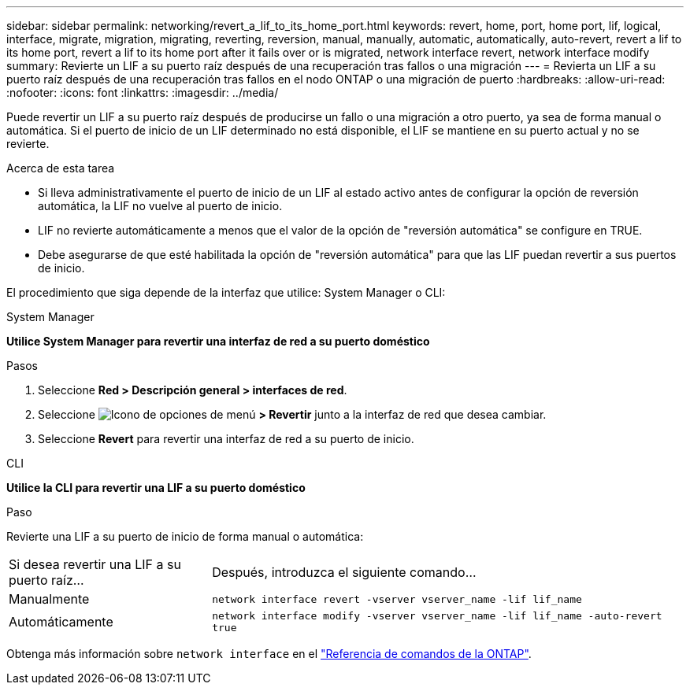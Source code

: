 ---
sidebar: sidebar 
permalink: networking/revert_a_lif_to_its_home_port.html 
keywords: revert, home, port, home port, lif, logical, interface, migrate, migration, migrating, reverting, reversion, manual, manually, automatic, automatically, auto-revert, revert a lif to its home port, revert a lif to its home port after it fails over or is migrated, network interface revert, network interface modify 
summary: Revierte un LIF a su puerto raíz después de una recuperación tras fallos o una migración 
---
= Revierta un LIF a su puerto raíz después de una recuperación tras fallos en el nodo ONTAP o una migración de puerto
:hardbreaks:
:allow-uri-read: 
:nofooter: 
:icons: font
:linkattrs: 
:imagesdir: ../media/


[role="lead"]
Puede revertir un LIF a su puerto raíz después de producirse un fallo o una migración a otro puerto, ya sea de forma manual o automática. Si el puerto de inicio de un LIF determinado no está disponible, el LIF se mantiene en su puerto actual y no se revierte.

.Acerca de esta tarea
* Si lleva administrativamente el puerto de inicio de un LIF al estado activo antes de configurar la opción de reversión automática, la LIF no vuelve al puerto de inicio.
* LIF no revierte automáticamente a menos que el valor de la opción de "reversión automática" se configure en TRUE.
* Debe asegurarse de que esté habilitada la opción de "reversión automática" para que las LIF puedan revertir a sus puertos de inicio.


El procedimiento que siga depende de la interfaz que utilice: System Manager o CLI:

[role="tabbed-block"]
====
.System Manager
--
*Utilice System Manager para revertir una interfaz de red a su puerto doméstico*

.Pasos
. Seleccione *Red > Descripción general > interfaces de red*.
. Seleccione image:icon_kabob.gif["Icono de opciones de menú"] *> Revertir* junto a la interfaz de red que desea cambiar.
. Seleccione *Revert* para revertir una interfaz de red a su puerto de inicio.


--
.CLI
--
*Utilice la CLI para revertir una LIF a su puerto doméstico*

.Paso
Revierte una LIF a su puerto de inicio de forma manual o automática:

[cols="30,70"]
|===


| Si desea revertir una LIF a su puerto raíz... | Después, introduzca el siguiente comando... 


| Manualmente | `network interface revert -vserver vserver_name -lif lif_name` 


| Automáticamente | `network interface modify -vserver vserver_name -lif lif_name -auto-revert true` 
|===
Obtenga más información sobre `network interface` en el link:https://docs.netapp.com/us-en/ontap-cli/search.html?q=network+interface["Referencia de comandos de la ONTAP"^].

--
====